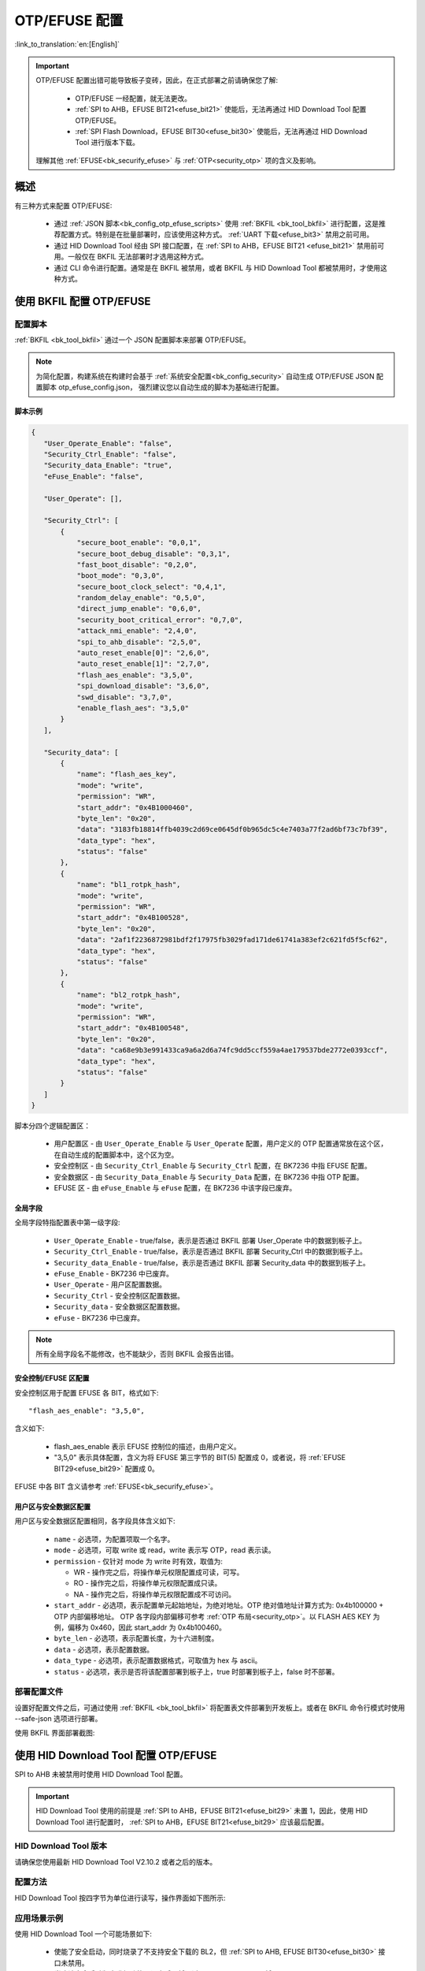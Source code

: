 .. _bk_config_otp_efuse:

OTP/EFUSE 配置
===========================

:link_to_translation:`en:[English]`

.. important::

  OTP/EFUSE 配置出错可能导致板子变砖，因此，在正式部署之前请确保您了解:
 
   - OTP/EFUSE 一经配置，就无法更改。
   - :ref:`SPI to AHB，EFUSE BIT21<efuse_bit21>` 使能后，无法再通过 HID Download Tool 配置 OTP/EFUSE。
   - :ref:`SPI Flash Download，EFUSE BIT30<efuse_bit30>` 使能后，无法再通过 HID Download Tool 进行版本下载。
  
  理解其他 :ref:`EFUSE<bk_securify_efuse>` 与 :ref:`OTP<security_otp>` 项的含义及影响。

概述
------------------------------

有三种方式来配置 OTP/EFUSE:

 - 通过 :ref:`JSON 脚本<bk_config_otp_efuse_scripts>` 使用 :ref:`BKFIL <bk_tool_bkfil>` 进行配置，这是推荐配置方式。特别是在批量部署时，应该使用这种方式。
   :ref:`UART 下载<efuse_bit3>` 禁用之前可用。
 - 通过 HID Download Tool 经由 SPI 接口配置，在 :ref:`SPI to AHB，EFUSE BIT21 <efuse_bit21>` 禁用前可用。一般仅在 BKFIL 无法部署时才选用这种方式。
 - 通过 CLI 命令进行配置。通常是在 BKFIL 被禁用，或者 BKFIL 与 HID Download Tool 都被禁用时，才使用这种方式。

使用 BKFIL 配置 OTP/EFUSE
---------------------------------------------

.. _bk_config_otp_efuse_scripts:

配置脚本
++++++++++++++++++++++++++++++++++

:ref:`BKFIL <bk_tool_bkfil>` 通过一个 JSON 配置脚本来部署 OTP/EFUSE。

.. note::

 为简化配置，构建系统在构建时会基于 :ref:`系统安全配置<bk_config_security>` 自动生成 OTP/EFUSE JSON 配置脚本 otp_efuse_config.json，
 强烈建议您以自动生成的脚本为基础进行配置。

脚本示例
$$$$$$$$$$$$$$$$$$$$$$$$$$$$$$$$$$$$$$$

.. code::

 {
    "User_Operate_Enable": "false",
    "Security_Ctrl_Enable": "false",
    "Security_data_Enable": "true",
    "eFuse_Enable": "false",

    "User_Operate": [],

    "Security_Ctrl": [
        {
            "secure_boot_enable": "0,0,1",
            "secure_boot_debug_disable": "0,3,1",
            "fast_boot_disable": "0,2,0",
            "boot_mode": "0,3,0",
            "secure_boot_clock_select": "0,4,1",
            "random_delay_enable": "0,5,0",
            "direct_jump_enable": "0,6,0",
            "security_boot_critical_error": "0,7,0",
            "attack_nmi_enable": "2,4,0",
            "spi_to_ahb_disable": "2,5,0",
            "auto_reset_enable[0]": "2,6,0",
            "auto_reset_enable[1]": "2,7,0",
            "flash_aes_enable": "3,5,0",
            "spi_download_disable": "3,6,0",
            "swd_disable": "3,7,0",
            "enable_flash_aes": "3,5,0"
        }
    ],

    "Security_data": [
        {
            "name": "flash_aes_key",
            "mode": "write",
            "permission": "WR",
            "start_addr": "0x4B1000460",
            "byte_len": "0x20",
            "data": "3183fb18814ffb4039c2d69ce0645df0b965dc5c4e7403a77f2ad6bf73c7bf39",
            "data_type": "hex",
            "status": "false"
        },
        {
            "name": "bl1_rotpk_hash",
            "mode": "write",
            "permission": "WR",
            "start_addr": "0x4B100528",
            "byte_len": "0x20",
            "data": "2af1f2236872981bdf2f17975fb3029fad171de61741a383ef2c621fd5f5cf62",
            "data_type": "hex",
            "status": "false"
        },
        {
            "name": "bl2_rotpk_hash",
            "mode": "write",
            "permission": "WR",
            "start_addr": "0x4B100548",
            "byte_len": "0x20",
            "data": "ca68e9b3e991433ca9a6a2d6a74fc9dd5ccf559a4ae179537bde2772e0393ccf",
            "data_type": "hex",
            "status": "false"
        }
    ]
 }

脚本分四个逻辑配置区：

 - 用户配置区 - 由 ``User_Operate_Enable`` 与 ``User_Operate`` 配置，用户定义的 OTP 配置通常放在这个区，在自动生成的配置脚本中，这个区为空。
 - 安全控制区 - 由 ``Security_Ctrl_Enable`` 与 ``Security_Ctrl`` 配置，在 BK7236 中指 EFUSE 配置。
 - 安全数据区 - 由 ``Security_Data_Enable`` 与 ``Security_Data`` 配置，在 BK7236 中指 OTP 配置。
 - EFUSE 区 - 由 ``eFuse_Enable`` 与 ``eFuse`` 配置，在 BK7236 中该字段已废弃。



全局字段
$$$$$$$$$$$$$$$$$$$$$$$$$$$$$$$$$$$$$$$

全局字段特指配置表中第一级字段:

 - ``User_Operate_Enable`` - true/false，表示是否通过 BKFIL 部署 User_Operate 中的数据到板子上。
 - ``Security_Ctrl_Enable`` - true/false，表示是否通过 BKFIL 部署 Security_Ctrl 中的数据到板子上。
 - ``Security_data_Enable`` - true/false，表示是否通过 BKFIL 部署 Security_data 中的数据到板子上。
 - ``eFuse_Enable`` - BK7236 中已废弃。
 - ``User_Operate`` - 用户区配置数据。
 - ``Security_Ctrl`` - 安全控制区配置数据。
 - ``Security_data`` - 安全数据区配置数据。
 - ``eFuse`` - BK7236 中已废弃。

.. note::

  所有全局字段名不能修改，也不能缺少，否则 BKFIL 会报告出错。

安全控制/EFUSE 区配置
$$$$$$$$$$$$$$$$$$$$$$$$$$$$$$$$$$$$$$$

安全控制区用于配置 EFUSE 各 BIT，格式如下::

  "flash_aes_enable": "3,5,0",

含义如下:

 - flash_aes_enable 表示 EFUSE 控制位的描述，由用户定义。
 - "3,5,0" 表示具体配置，含义为将 EFUSE 第三字节的 BIT(5) 配置成 0，或者说，将 :ref:`EFUSE BIT29<efuse_bit29>` 配置成 0。

EFUSE 中各 BIT 含义请参考 :ref:`EFUSE<bk_securify_efuse>`。

用户区与安全数据区配置
$$$$$$$$$$$$$$$$$$$$$$$$$$$$$$$$$$$$$$$

用户区与安全数据区配置相同，各字段具体含义如下:

 - ``name`` - 必选项，为配置项取一个名字。
 - ``mode`` - 必选项，可取 write 或 read，write 表示写 OTP，read 表示读。
 - ``permission`` - 仅针对 mode 为 write 时有效，取值为:
 
   - WR - 操作完之后，将操作单元权限配置成可读，可写。
   - RO - 操作完之后，将操作单元权限配置成只读。
   - NA - 操作完之后，将操作单元权限配置成不可访问。
 - ``start_addr`` - 必选项，表示配置单元起始地址，为绝对地址。OTP 绝对值地址计算方式为: 0x4b100000 + OTP 内部偏移地址。
   OTP 各字段内部偏移可参考 :ref:`OTP 布局<security_otp>`。以 FLASH AES KEY 为例，偏移为 0x460，因此 start_addr 为 0x4b100460。
 - ``byte_len`` - 必选项，表示配置长度，为十六进制度。
 - ``data`` - 必选项，表示配置数据。
 - ``data_type`` - 必选项，表示配置数据格式，可取值为 hex 与 ascii。
 - ``status`` - 必选项，表示是否将该配置部署到板子上，true 时部署到板子上，false 时不部署。

.. _bk_config_otp_efuse_tools:

部署配置文件
++++++++++++++++++++++++++++++

设置好配置文件之后，可通过使用 :ref:`BKFIL <bk_tool_bkfil>` 将配置表文件部署到开发板上。或者在 BKFIL 命令行模式时使用 --safe-json 选项进行部署。

使用 BKFIL 界面部署截图:

.. figure:: picture/otp_bkfil.png
    :align: center
    :alt: 8                                                                                           
    :figclass: align-center


使用 HID Download Tool 配置 OTP/EFUSE
--------------------------------------------------

SPI to AHB 未被禁用时使用 HID Download Tool 配置。

.. important::

  HID Download Tool 使用的前提是 :ref:`SPI to AHB，EFUSE BIT21<efuse_bit29>` 未置 1，因此，使用 HID Download Tool 进行配置时，
  :ref:`SPI to AHB，EFUSE BIT21<efuse_bit29>` 应该最后配置。

HID Download Tool 版本
+++++++++++++++++++++++++++++++++++++++++++++++++

请确保您使用最新 HID Download Tool V2.10.2 或者之后的版本。

配置方法
+++++++++++++++++++++++++++++++++++++++++++++++++

HID Download Tool 按四字节为单位进行读写，操作界面如下图所示:

.. figure:: picture/hid_download_tool_otp.png
    :align: center
    :alt: 8                                                                                           
    :figclass: align-center

应用场景示例
+++++++++++++++++++++++++++++++++++++++++++++++++

使用 HID Download Tool 一个可能场景如下:

 - 使能了安全启动，同时烧录了不支持安全下载的 BL2，但 :ref:`SPI to AHB, EFUSE BIT30<efuse_bit30>` 接口未禁用。
 - 当确认安全启动版本升级功能无误之后，将通过 HID Download Tool 将 :ref:`Secure boot debug EFUSE BIT1<efuse_bit1>`/:ref:`Secure boot critical error, EFUSE BIT7<efuse_bit7>` 以及
   :ref:`SPI 下载 EFUSE BIT30<efuse_bit30>` 禁用。
 - 通过 HID Download Tool 最后禁用 :ref:`SPI to AHB, EFUSE BIT30<efuse_bit30>`。


通过 CLI 配置 OTP/EFUSE
--------------------------------------------------

当开发板了已经下载了支持 OTP/EFUSE 的 IMAGE 时，如果 BKFIL 与 HID Download Tool 均被禁用了，则使用 IMAGE 上的 CLI 命令进行 OTP/EFUSE 配置。
通常不推荐使用这种试进行部署，仅在内部调试时使用。
